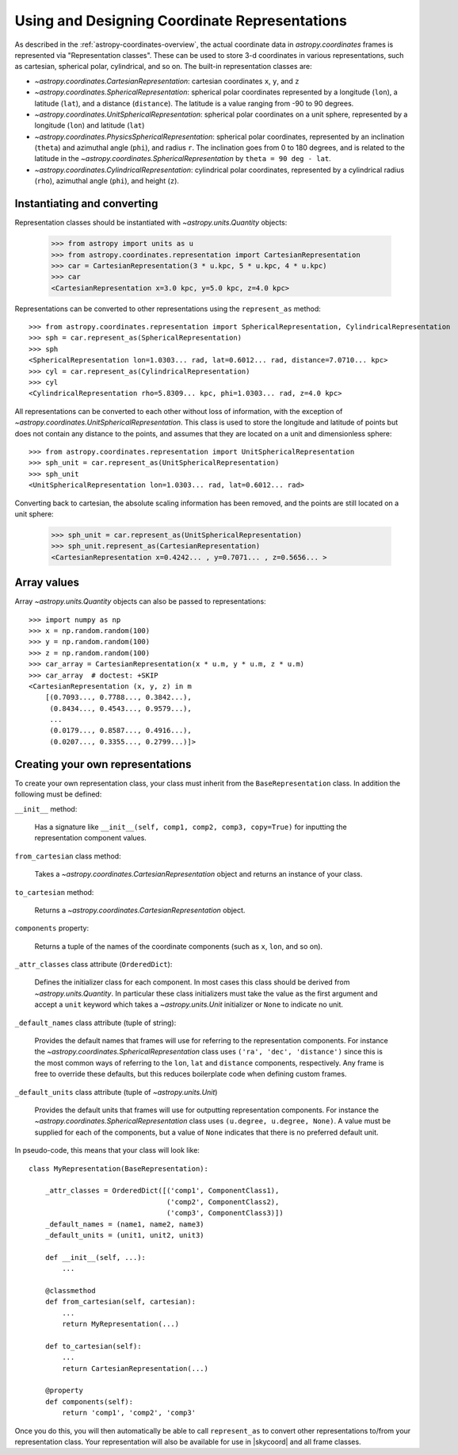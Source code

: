 .. _astropy-coordinates-representations:

Using and Designing Coordinate Representations
----------------------------------------------

As described in the :ref:`astropy-coordinates-overview`, the actual coordinate
data in `astropy.coordinates` frames is represented via
"Representation classes". These can be used to store 3-d coordinates in
various representations, such as cartesian, spherical polar, cylindrical, and
so on. The built-in representation classes are:

* `~astropy.coordinates.CartesianRepresentation`: cartesian
  coordinates ``x``, ``y``, and ``z``
* `~astropy.coordinates.SphericalRepresentation`: spherical
  polar coordinates represented by a longitude (``lon``), a latitude
  (``lat``), and a distance (``distance``). The latitude is a value ranging
  from -90 to 90 degrees.
* `~astropy.coordinates.UnitSphericalRepresentation`:
  spherical polar coordinates on a unit sphere, represented by a longitude
  (``lon``) and latitude (``lat``)
* `~astropy.coordinates.PhysicsSphericalRepresentation`:
  spherical polar coordinates, represented by an inclination (``theta``) and
  azimuthal angle (``phi``), and radius ``r``. The inclination goes from 0 to
  180 degrees, and is related to the latitude in the
  `~astropy.coordinates.SphericalRepresentation` by
  ``theta = 90 deg - lat``.
* `~astropy.coordinates.CylindricalRepresentation`:
  cylindrical polar coordinates, represented by a cylindrical radius
  (``rho``), azimuthal angle (``phi``), and height (``z``).

Instantiating and converting
^^^^^^^^^^^^^^^^^^^^^^^^^^^^

Representation classes should be instantiated with `~astropy.units.Quantity`
objects:

    >>> from astropy import units as u
    >>> from astropy.coordinates.representation import CartesianRepresentation
    >>> car = CartesianRepresentation(3 * u.kpc, 5 * u.kpc, 4 * u.kpc)
    >>> car
    <CartesianRepresentation x=3.0 kpc, y=5.0 kpc, z=4.0 kpc>

Representations can be converted to other representations using the
``represent_as`` method::

    >>> from astropy.coordinates.representation import SphericalRepresentation, CylindricalRepresentation
    >>> sph = car.represent_as(SphericalRepresentation)
    >>> sph
    <SphericalRepresentation lon=1.0303... rad, lat=0.6012... rad, distance=7.0710... kpc>
    >>> cyl = car.represent_as(CylindricalRepresentation)
    >>> cyl
    <CylindricalRepresentation rho=5.8309... kpc, phi=1.0303... rad, z=4.0 kpc>

All representations can be converted to each other without loss of
information, with the exception of
`~astropy.coordinates.UnitSphericalRepresentation`. This class
is used to store the longitude and latitude of points but does not contain
any distance to the points, and assumes that they are located on a unit and
dimensionless sphere::

    >>> from astropy.coordinates.representation import UnitSphericalRepresentation
    >>> sph_unit = car.represent_as(UnitSphericalRepresentation)
    >>> sph_unit
    <UnitSphericalRepresentation lon=1.0303... rad, lat=0.6012... rad>

Converting back to cartesian, the absolute scaling information has been
removed, and the points are still located on a unit sphere:

    >>> sph_unit = car.represent_as(UnitSphericalRepresentation)
    >>> sph_unit.represent_as(CartesianRepresentation)
    <CartesianRepresentation x=0.4242... , y=0.7071... , z=0.5656... >

Array values
^^^^^^^^^^^^

Array `~astropy.units.Quantity` objects can also be passed to
representations::

  >>> import numpy as np
  >>> x = np.random.random(100)
  >>> y = np.random.random(100)
  >>> z = np.random.random(100)
  >>> car_array = CartesianRepresentation(x * u.m, y * u.m, z * u.m)
  >>> car_array  # doctest: +SKIP
  <CartesianRepresentation (x, y, z) in m
      [(0.7093..., 0.7788..., 0.3842...),
       (0.8434..., 0.4543..., 0.9579...),
       ...
       (0.0179..., 0.8587..., 0.4916...),
       (0.0207..., 0.3355..., 0.2799...)]>

Creating your own representations
^^^^^^^^^^^^^^^^^^^^^^^^^^^^^^^^^

To create your own representation class, your class must inherit from the
``BaseRepresentation`` class.  In addition the following must be defined:

``__init__`` method:

  Has a signature like ``__init__(self, comp1, comp2, comp3, copy=True)``
  for inputting the representation component values.

``from_cartesian`` class method:

  Takes a `~astropy.coordinates.CartesianRepresentation` object and
  returns an instance of your class.

``to_cartesian`` method:

  Returns a `~astropy.coordinates.CartesianRepresentation` object.

``components`` property:

  Returns a tuple of the names of the coordinate components (such as ``x``,
  ``lon``, and so on).

``_attr_classes`` class attribute (``OrderedDict``):

  Defines the initializer class for each component.  In most cases this
  class should be derived from `~astropy.units.Quantity`.  In
  particular these class initializers must take the value as the first argument
  and accept a ``unit`` keyword which takes a `~astropy.units.Unit` initializer
  or ``None`` to indicate no unit.

``_default_names`` class attribute (tuple of string):

  Provides the default names that frames will use for referring to the
  representation components.  For instance the
  `~astropy.coordinates.SphericalRepresentation` class uses
  ``('ra', 'dec', 'distance')`` since this is the most common ways of referring
  to the ``lon``, ``lat`` and ``distance`` components, respectively.  Any frame
  is free to override these defaults, but this reduces boilerplate code when
  defining custom frames.

``_default_units`` class attribute (tuple of `~astropy.units.Unit`)

  Provides the default units that frames will use for outputting representation
  components.  For instance the `~astropy.coordinates.SphericalRepresentation`
  class uses ``(u.degree, u.degree, None)``.  A value must be supplied for each
  of the components, but a value of ``None`` indicates that there is no
  preferred default unit.

In pseudo-code, this means that your class will look like::

    class MyRepresentation(BaseRepresentation):

        _attr_classes = OrderedDict([('comp1', ComponentClass1),
                                     ('comp2', ComponentClass2),
                                     ('comp3', ComponentClass3)])
        _default_names = (name1, name2, name3)
        _default_units = (unit1, unit2, unit3)

        def __init__(self, ...):
            ...

        @classmethod
        def from_cartesian(self, cartesian):
            ...
            return MyRepresentation(...)

        def to_cartesian(self):
            ...
            return CartesianRepresentation(...)

        @property
        def components(self):
            return 'comp1', 'comp2', 'comp3'

Once you do this, you will then automatically be able to call
``represent_as`` to convert other representations to/from your representation
class.  Your representation will also be available for use in |skycoord|
and all frame classes.
